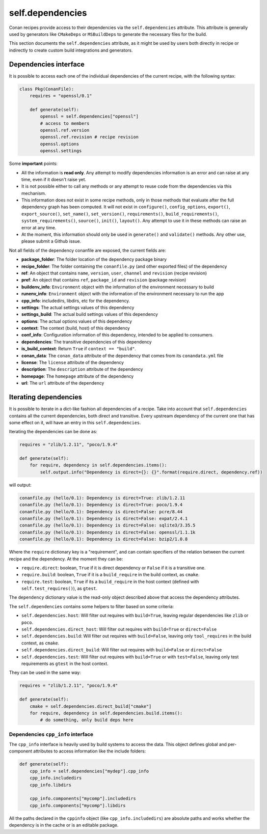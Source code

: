 .. _conan_conanfile_model_dependencies:

self.dependencies
=================

Conan recipes provide access to their dependencies via the ``self.dependencies`` attribute.
This attribute is generally used by generators like ``CMakeDeps`` or ``MSBuildDeps`` to
generate the necessary files for the build.

This section documents the ``self.dependencies`` attribute, as it might be used by users
both directly in recipe or indirectly to create custom build integrations and generators.

Dependencies interface
----------------------

It is possible to access each one of the individual dependencies of the current recipe, with
the following syntax:

.. code-block:: python

    class Pkg(ConanFile):
        requires = "openssl/0.1"

        def generate(self):
            openssl = self.dependencies["openssl"]
            # access to members
            openssl.ref.version
            openssl.ref.revision # recipe revision
            openssl.options
            openssl.settings


Some **important** points:

- All the information is **read only**. Any attempt to modify dependencies information is
  an error and can raise at any time, even if it doesn't raise yet.
- It is not possible either to call any methods or any attempt to reuse code from the dependencies
  via this mechanism.
- This information does not exist in some recipe methods, only in those methods that evaluate
  after the full dependency graph has been computed. It will not exist in ``configure()``, ``config_options``,
  ``export()``, ``export_source()``, ``set_name()``, ``set_version()``, ``requirements()``,
  ``build_requirements()``, ``system_requirements()``, ``source()``, ``init()``, ``layout()``.
  Any attempt to use it in these methods can raise an error at any time.
- At the moment, this information should only be used in ``generate()`` and ``validate()`` methods.
  Any other use, please submit a Github issue.

Not all fields of the dependency conanfile are exposed, the current fields are:

- **package_folder**: The folder location of the dependency package binary
- **recipe_folder**: The folder containing the ``conanfile.py`` (and other exported files) of the dependency
- **ref**: An object that contains ``name``, ``version``, ``user``, ``channel`` and ``revision`` (recipe revision)
- **pref**: An object that contains ``ref``, ``package_id`` and ``revision`` (package revision)
- **buildenv_info**: ``Environment`` object with the information of the environment necessary to build
- **runenv_info**: ``Environment`` object with the information of the environment necessary to run the app
- **cpp_info**: includedirs, libdirs, etc for the dependency.
- **settings**: The actual settings values of this dependency
- **settings_build**: The actual build settings values of this dependency
- **options**: The actual options values of this dependency
- **context**: The context (build, host) of this dependency
- **conf_info**: Configuration information of this dependency, intended to be applied to consumers.
- **dependencies**: The transitive dependencies of this dependency
- **is_build_context**: Return ``True`` if ``context == "build"``.
- **conan_data**: The ``conan_data`` attribute of the dependency that comes from its ``conandata.yml`` file
- **license**: The ``license`` attribute of the dependency
- **description**: The ``description`` attribute of the dependency
- **homepage**: The ``homepage`` attribute of the dependency
- **url**: The ``url`` attribute of the dependency


Iterating dependencies
----------------------

It is possible to iterate in a dict-like fashion all dependencies of a recipe.
Take into account that ``self.dependencies`` contains all the current dependencies,
both direct and transitive. Every upstream dependency of the current one that has some
effect on it, will have an entry in this ``self.dependencies``.

Iterating the dependencies can be done as:

.. code-block:: python

    requires = "zlib/1.2.11", "poco/1.9.4"

    def generate(self):
        for require, dependency in self.dependencies.items():
            self.output.info("Dependency is direct={}: {}".format(require.direct, dependency.ref))

will output:

.. code-block:: bash

    conanfile.py (hello/0.1): Dependency is direct=True: zlib/1.2.11
    conanfile.py (hello/0.1): Dependency is direct=True: poco/1.9.4
    conanfile.py (hello/0.1): Dependency is direct=False: pcre/8.44
    conanfile.py (hello/0.1): Dependency is direct=False: expat/2.4.1
    conanfile.py (hello/0.1): Dependency is direct=False: sqlite3/3.35.5
    conanfile.py (hello/0.1): Dependency is direct=False: openssl/1.1.1k
    conanfile.py (hello/0.1): Dependency is direct=False: bzip2/1.0.8


Where the ``require`` dictionary key is a "requirement", and can contain specifiers of the relation
between the current recipe and the dependency. At the moment they can be:

- ``require.direct``: boolean, ``True`` if it is direct dependency or ``False`` if it is a transitive one.
- ``require.build``: boolean, ``True`` if it is a ``build_require`` in the build context, as ``cmake``.
- ``require.test``: boolean, ``True`` if its a ``build_require`` in the host context (defined with ``self.test_requires()``), as ``gtest``.

The ``dependency`` dictionary value is the read-only object described above that access the dependency attributes.

The ``self.dependencies`` contains some helpers to filter based on some criteria:

- ``self.dependencies.host``: Will filter out requires with ``build=True``, leaving regular dependencies like ``zlib`` or ``poco``.
- ``self.dependencies.direct_host``: Will filter out requires with ``build=True`` or ``direct=False``
- ``self.dependencies.build``: Will filter out requires with ``build=False``, leaving only ``tool_requires`` in the build context, as ``cmake``.
- ``self.dependencies.direct_build``: Will filter out requires with ``build=False`` or ``direct=False``
- ``self.dependencies.test``: Will filter out requires with ``build=True`` or with ``test=False``, leaving only test requirements as ``gtest`` in the host context.


They can be used in the same way:

.. code-block:: python

    requires = "zlib/1.2.11", "poco/1.9.4"

    def generate(self):
        cmake = self.dependencies.direct_build["cmake"]
        for require, dependency in self.dependencies.build.items():
            # do something, only build deps here


Dependencies ``cpp_info`` interface
+++++++++++++++++++++++++++++++++++

The ``cpp_info`` interface is heavily used by build systems to access the data.
This object defines global and per-component attributes to access information like the include
folders:

.. code-block:: python

    def generate(self):
        cpp_info = self.dependencies["mydep"].cpp_info
        cpp_info.includedirs
        cpp_info.libdirs

        cpp_info.components["mycomp"].includedirs
        cpp_info.components["mycomp"].libdirs


All the paths declared in the ``cppinfo`` object (like ``cpp_info.includedirs``) are absolute paths and works whether
the dependency is in the cache or is an editable package.

.. seealso::

   Read more about the :ref:`CppInfo<conan_conanfile_model_cppinfo>` model.
